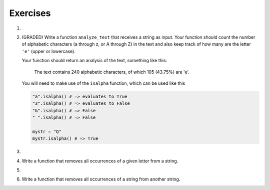 ..  Copyright (C)  Brad Miller, David Ranum, Jeffrey Elkner, Peter Wentworth, Allen B. Downey, Chris
    Meyers, and Dario Mitchell.  Permission is granted to copy, distribute
    and/or modify this document under the terms of the GNU Free Documentation
    License, Version 1.3 or any later version published by the Free Software
    Foundation; with Invariant Sections being Forward, Prefaces, and
    Contributor List, no Front-Cover Texts, and no Back-Cover Texts.  A copy of
    the license is included in the section entitled "GNU Free Documentation
    License".

Exercises
---------

#.

    .. tabbed:: q1

        .. tab:: Question

            What is the result of each of the following:

            a. 'Python'[1]
            #. "Strings are sequences of characters."[5]
            #. len("wonderful")
            #. 'Mystery'[:4]
            #. 'p' in 'Pineapple'
            #. 'apple' in 'Pineapple'
            #. 'pear' not in 'Pineapple'
            #. 'apple' > 'pineapple'
            #. 'pineapple' < 'Peach'

        .. tab:: Answer

            a. 'Python'[1] = 'y'
            #. 'Strings are sequences of characters.'[5] = 'g'
            #. len('wonderful') = 9
            #. 'Mystery'[:4] = 'Myst'
            #. 'p' in 'Pineapple' = True
            #. 'apple' in 'Pineapple' = True
            #. 'pear' not in 'Pineapple' = True
            #. 'apple' > 'pineapple' = False
            #. 'pineapple' < 'Peach' = False


#. (GRADED) Write a function ``analyze_text`` that receives a string as input. Your function should count the number of alphabetic characters (a through z, or A through Z) in the text and also keep track of how many are the letter ``'e'`` (upper or lowercase).

   Your function should return an analysis of the text, something like this:

      The text contains 240 alphabetic characters, of which 105 (43.75%) are 'e'.

   You will need to make use of the ``isalpha`` function, which can be used like this

   .. code-block:: python

      "a".isalpha() # => evaluates to True
      "3".isalpha() # => evaluates to False
      "&".isalpha() # => False
      " ".isalpha() # => False

      mystr = "Q"
      mystr.isalpha() # => True

   .. activecode:: ex_8_3

      def analyze_text(text):
          # your code here


      # Don't copy these tests into Vocareum
      from test import testEqual

      text1 = "Eeeee"
      answer1 = "The text contains 5 alphabetic characters, of which 5 (100.0%) are 'e'."
      testEqual(analyze_text(text1), answer1)

      text2 = "Blueberries are tasteee!"
      answer2 = "The text contains 21 alphabetic characters, of which 7 (33.3333333333%) are 'e'."
      testEqual(analyze_text(text2), answer2)

      text3 = "Wright's book, Gadsby, contains a total of 0 of that most common symbol ;)"
      answer3 = "The text contains 55 alphabetic characters, of which 0 (0.0%) are 'e'."
      testEqual(analyze_text(text3), answer3)

#.

    .. tabbed:: q5

        .. tab:: Question

           Write a function that will return the number of digits in an integer.

           .. activecode:: ex_7_10


        .. tab:: Answer

            .. activecode:: q5_answer

                def findNumDigits(n):
                    n_str = str(n)
                    return len(n_str)


                print(findNumDigits(50))
                print(findNumDigits(20000))
                print(findNumDigits(1))



#. Write a function that removes all occurrences of a given letter from a string.

   .. activecode:: ex_8_7
      :nocodelens:

      from test import testEqual

      def remove_letter(theLetter, theString):
          # your code here

      testEqual(remove_letter('a', 'apple'), 'pple')
      testEqual(remove_letter('a', 'banana'), 'bnn')
      testEqual(remove_letter('z', 'banana'), 'banana')



#.

    .. tabbed:: q11

        .. tab:: Question

           Write a function that removes the first occurrence of a string from another string.

           .. activecode:: ex_8_10
              :nocodelens:

              from test import testEqual

              def remove(substr,theStr):
                  # your code here

              testEqual(remove('an', 'banana'), 'bana')
              testEqual(remove('cyc', 'bicycle'), 'bile')
              testEqual(remove('iss', 'Mississippi'), 'Missippi')
              testEqual(remove('egg', 'bicycle'), 'bicycle')



        .. tab:: Answer

            .. activecode:: q11_answer
                :nocodelens:

                from test import testEqual

                def remove(substr,theStr):
                    index = theStr.find(substr)
                    if index < 0: # substr doesn't exist in theStr
                        return theStr
                    return_str = theStr[:index] + theStr[index+len(substr):]
                    return return_str

                testEqual(remove('an', 'banana'), 'bana')
                testEqual(remove('cyc', 'bicycle'), 'bile')
                testEqual(remove('iss', 'Mississippi'), 'Missippi')
                testEqual(remove('egg', 'bicycle'), 'bicycle')



#. Write a function that removes all occurrences of a string from another string.

   .. activecode:: ex_8_11

      from test import testEqual

      def remove_all(substr,theStr):
          # your code here

      testEqual(remove_all('an', 'banana'), 'ba')
      testEqual(remove_all('cyc', 'bicycle'), 'bile')
      testEqual(remove_all('iss', 'Mississippi'), 'Mippi')
      testEqual(remove_all('eggs', 'bicycle'), 'bicycle')
